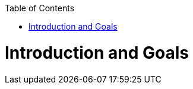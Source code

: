 ifdef::env-github[]
:imagesdir: https://github.com/Moose2Model/Moose2Model/blob/master/Documentation/images/
endif::[]

:toc:
:toc-placement!:
toc::[]
Introduction and Goals
======================